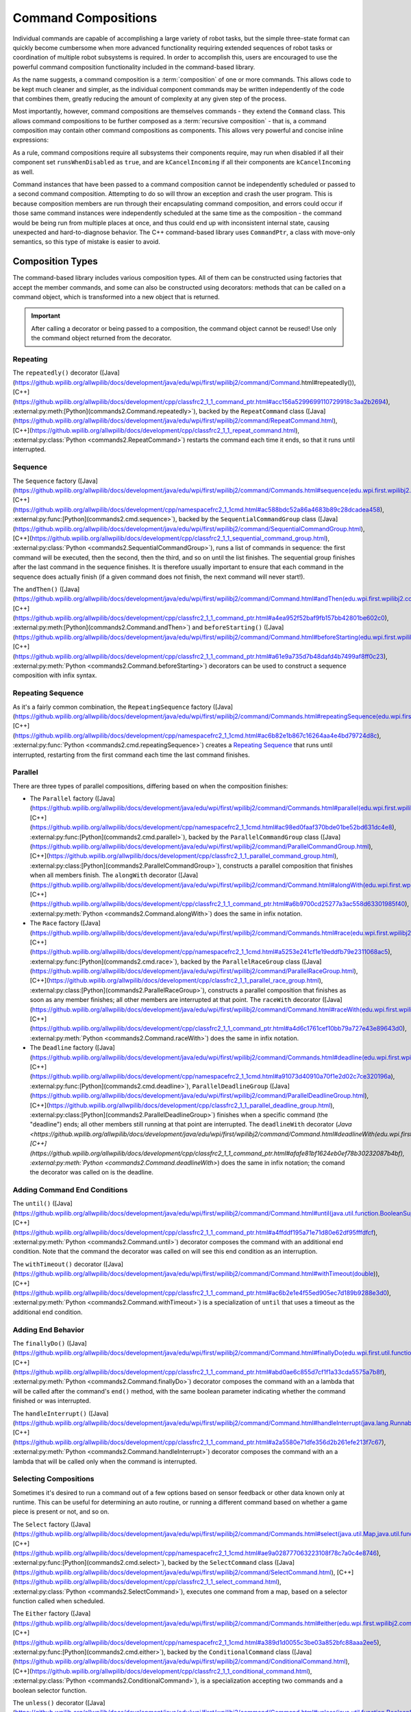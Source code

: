 Command Compositions
====================

Individual commands are capable of accomplishing a large variety of robot tasks, but the simple three-state format can quickly become cumbersome when more advanced functionality requiring extended sequences of robot tasks or coordination of multiple robot subsystems is required. In order to accomplish this, users are encouraged to use the powerful command composition functionality included in the command-based library.

As the name suggests, a command composition is a :term:`composition` of one or more commands. This allows code to be kept much cleaner and simpler, as the individual component commands may be written independently of the code that combines them, greatly reducing the amount of complexity at any given step of the process.

Most importantly, however, command compositions are themselves commands - they extend the ``Command`` class. This allows command compositions to be further composed as a :term:`recursive composition` - that is, a command composition may contain other command compositions as components. This allows very powerful and concise inline expressions:

.. tab-set-code::

   .. code-block:: java

      // Will run fooCommand, and then a race between barCommand and bazCommand
      button.onTrue(fooCommand.andThen(barCommand.raceWith(bazCommand)));

   .. code-block:: c++

      // Will run fooCommand, and then a race between barCommand and bazCommand
      button.OnTrue(std::move(fooCommand).AndThen(std::move(barCommand).RaceWith(std::move(bazCommand))));

   .. code-block:: python

      # Will run fooCommand, and then a race between barCommand and bazCommand
      button.onTrue(fooCommand.andThen(barCommand.raceWith(bazCommand)))

As a rule, command compositions require all subsystems their components require, may run when disabled if all their component set ``runsWhenDisabled`` as ``true``, and are ``kCancelIncoming`` if all their components are ``kCancelIncoming`` as well.

Command instances that have been passed to a command composition cannot be independently scheduled or passed to a second command composition. Attempting to do so will throw an exception and crash the user program. This is because composition members are run through their encapsulating command composition, and errors could occur if those same command instances were independently scheduled at the same time as the composition - the command would be being run from multiple places at once, and thus could end up with inconsistent internal state, causing unexpected and hard-to-diagnose behavior. The C++ command-based library uses ``CommandPtr``, a class with move-only semantics, so this type of mistake is easier to avoid.

Composition Types
-----------------

The command-based library includes various composition types. All of them can be constructed using factories that accept the member commands, and some can also be constructed using decorators: methods that can be called on a command object, which is transformed into a new object that is returned.

.. important:: After calling a decorator or being passed to a composition, the command object cannot be reused! Use only the command object returned from the decorator.

Repeating
^^^^^^^^^

The ``repeatedly()`` decorator ([Java](https://github.wpilib.org/allwpilib/docs/development/java/edu/wpi/first/wpilibj2/command/Command.html#repeatedly()), [C++](https://github.wpilib.org/allwpilib/docs/development/cpp/classfrc2_1_1_command_ptr.html#acc156a5299699110729918c3aa2b2694), :external:py:meth:[Python](commands2.Command.repeatedly>`), backed by the ``RepeatCommand`` class ([Java](https://github.wpilib.org/allwpilib/docs/development/java/edu/wpi/first/wpilibj2/command/RepeatCommand.html), [C++](https://github.wpilib.org/allwpilib/docs/development/cpp/classfrc2_1_1_repeat_command.html), :external:py:class:`Python <commands2.RepeatCommand>`) restarts the command each time it ends, so that it runs until interrupted.

.. tab-set-code::

   .. code-block:: java

      // Will run forever unless externally interrupted, restarting every time command.isFinished() returns true
      Command repeats = command.repeatedly();

   .. code-block:: c++

      // Will run forever unless externally interrupted, restarting every time command.IsFinished() returns true
      frc2::CommandPtr repeats = std::move(command).Repeatedly();

   .. code-block:: python

      # Will run forever unless externally interrupted, restarting every time command.IsFinished() returns true
      repeats = commands2.cmd.repeatedly()

Sequence
^^^^^^^^

The ``Sequence`` factory ([Java](https://github.wpilib.org/allwpilib/docs/development/java/edu/wpi/first/wpilibj2/command/Commands.html#sequence(edu.wpi.first.wpilibj2.command.Command...)), [C++](https://github.wpilib.org/allwpilib/docs/development/cpp/namespacefrc2_1_1cmd.html#ac588bdc52a86a4683b89c28dcadea458), :external:py:func:[Python](commands2.cmd.sequence>`), backed by the ``SequentialCommandGroup`` class ([Java](https://github.wpilib.org/allwpilib/docs/development/java/edu/wpi/first/wpilibj2/command/SequentialCommandGroup.html), [C++](https://github.wpilib.org/allwpilib/docs/development/cpp/classfrc2_1_1_sequential_command_group.html), :external:py:class:`Python <commands2.SequentialCommandGroup>`), runs a list of commands in sequence: the first command will be executed, then the second, then the third, and so on until the list finishes. The sequential group finishes after the last command in the sequence finishes. It is therefore usually important to ensure that each command in the sequence does actually finish (if a given command does not finish, the next command will never start!).

The ``andThen()`` ([Java](https://github.wpilib.org/allwpilib/docs/development/java/edu/wpi/first/wpilibj2/command/Command.html#andThen(edu.wpi.first.wpilibj2.command.Command...)), [C++](https://github.wpilib.org/allwpilib/docs/development/cpp/classfrc2_1_1_command_ptr.html#a4ea952f52baf9fb157bb42801be602c0), :external:py:meth:[Python](commands2.Command.andThen>`) and ``beforeStarting()`` ([Java](https://github.wpilib.org/allwpilib/docs/development/java/edu/wpi/first/wpilibj2/command/Command.html#beforeStarting(edu.wpi.first.wpilibj2.command.Command)), [C++](https://github.wpilib.org/allwpilib/docs/development/cpp/classfrc2_1_1_command_ptr.html#a61e9a735d7b48dafd4b7499af8ff0c23), :external:py:meth:`Python <commands2.Command.beforeStarting>`) decorators can be used to construct a sequence composition with infix syntax.

.. tab-set-code::

   .. code-block:: java

      fooCommand.andThen(barCommand)

   .. code-block:: c++

      std::move(fooCommand).AndThen(std::move(barCommand))

   .. code-block:: python

      fooCommand.andThen(barCommand)


Repeating Sequence
^^^^^^^^^^^^^^^^^^

As it's a fairly common combination, the ``RepeatingSequence`` factory ([Java](https://github.wpilib.org/allwpilib/docs/development/java/edu/wpi/first/wpilibj2/command/Commands.html#repeatingSequence(edu.wpi.first.wpilibj2.command.Command...)), [C++](https://github.wpilib.org/allwpilib/docs/development/cpp/namespacefrc2_1_1cmd.html#ac6b82e1b867c16264aa4e4bd79724d8c), :external:py:func:`Python <commands2.cmd.repeatingSequence>`) creates a `Repeating`_ `Sequence`_ that runs until interrupted, restarting from the first command each time the last command finishes.

Parallel
^^^^^^^^

There are three types of parallel compositions, differing based on when the composition finishes:

- The ``Parallel`` factory ([Java](https://github.wpilib.org/allwpilib/docs/development/java/edu/wpi/first/wpilibj2/command/Commands.html#parallel(edu.wpi.first.wpilibj2.command.Command...)), [C++](https://github.wpilib.org/allwpilib/docs/development/cpp/namespacefrc2_1_1cmd.html#ac98ed0faaf370bde01be52bd631dc4e8), :external:py:func:[Python](commands2.cmd.parallel>`), backed by the ``ParallelCommandGroup`` class ([Java](https://github.wpilib.org/allwpilib/docs/development/java/edu/wpi/first/wpilibj2/command/ParallelCommandGroup.html), [C++](https://github.wpilib.org/allwpilib/docs/development/cpp/classfrc2_1_1_parallel_command_group.html), :external:py:class:[Python](commands2.ParallelCommandGroup>`), constructs a parallel composition that finishes when all members finish. The ``alongWith`` decorator ([Java](https://github.wpilib.org/allwpilib/docs/development/java/edu/wpi/first/wpilibj2/command/Command.html#alongWith(edu.wpi.first.wpilibj2.command.Command...)), [C++](https://github.wpilib.org/allwpilib/docs/development/cpp/classfrc2_1_1_command_ptr.html#a6b9700cd25277a3ac558d63301985f40), :external:py:meth:`Python <commands2.Command.alongWith>`) does the same in infix notation.
- The ``Race`` factory ([Java](https://github.wpilib.org/allwpilib/docs/development/java/edu/wpi/first/wpilibj2/command/Commands.html#race(edu.wpi.first.wpilibj2.command.Command...)), [C++](https://github.wpilib.org/allwpilib/docs/development/cpp/namespacefrc2_1_1cmd.html#a5253e241cf1e19eddfb79e2311068ac5), :external:py:func:[Python](commands2.cmd.race>`), backed by the ``ParallelRaceGroup`` class ([Java](https://github.wpilib.org/allwpilib/docs/development/java/edu/wpi/first/wpilibj2/command/ParallelRaceGroup.html), [C++](https://github.wpilib.org/allwpilib/docs/development/cpp/classfrc2_1_1_parallel_race_group.html), :external:py:class:[Python](commands2.ParallelRaceGroup>`), constructs a parallel composition that finishes as soon as any member finishes; all other members are interrupted at that point.  The ``raceWith`` decorator ([Java](https://github.wpilib.org/allwpilib/docs/development/java/edu/wpi/first/wpilibj2/command/Command.html#raceWith(edu.wpi.first.wpilibj2.command.Command...)), [C++](https://github.wpilib.org/allwpilib/docs/development/cpp/classfrc2_1_1_command_ptr.html#a4d6c1761cef10bb79a727e43e89643d0), :external:py:meth:`Python <commands2.Command.raceWith>`) does the same in infix notation.
- The ``Deadline`` factory ([Java](https://github.wpilib.org/allwpilib/docs/development/java/edu/wpi/first/wpilibj2/command/Commands.html#deadline(edu.wpi.first.wpilibj2.command.Command,edu.wpi.first.wpilibj2.command.Command...)), [C++](https://github.wpilib.org/allwpilib/docs/development/cpp/namespacefrc2_1_1cmd.html#a91073d40910a70f1e2d02c7ce320196a), :external:py:func:[Python](commands2.cmd.deadline>`), ``ParallelDeadlineGroup`` ([Java](https://github.wpilib.org/allwpilib/docs/development/java/edu/wpi/first/wpilibj2/command/ParallelDeadlineGroup.html), [C++](https://github.wpilib.org/allwpilib/docs/development/cpp/classfrc2_1_1_parallel_deadline_group.html), :external:py:class:[Python](commands2.ParallelDeadlineGroup>`) finishes when a specific command (the "deadline") ends; all other members still running at that point are interrupted.  The ``deadlineWith`` decorator (`Java <https://github.wpilib.org/allwpilib/docs/development/java/edu/wpi/first/wpilibj2/command/Command.html#deadlineWith(edu.wpi.first.wpilibj2.command.Command...)), [C++](https://github.wpilib.org/allwpilib/docs/development/cpp/classfrc2_1_1_command_ptr.html#afafe81bf1624eb0ef78b30232087b4bf), :external:py:meth:`Python <commands2.Command.deadlineWith>`) does the same in infix notation; the comand the decorator was called on is the deadline.

.. tab-set-code::

   .. code-block:: java

      // Will be a parallel command composition that ends after three seconds with all three commands running their full duration.
      button.onTrue(Commands.parallel(twoSecCommand, oneSecCommand, threeSecCommand));

      // Will be a parallel race composition that ends after one second with the two and three second commands getting interrupted.
      button.onTrue(Commands.race(twoSecCommand, oneSecCommand, threeSecCommand));

      // Will be a parallel deadline composition that ends after two seconds (the deadline) with the three second command getting interrupted (one second command already finished).
      button.onTrue(Commands.deadline(twoSecCommand, oneSecCommand, threeSecCommand));

   .. code-block:: c++

      // Will be a parallel command composition that ends after three seconds with all three commands running their full duration.
      button.OnTrue(frc2::cmd::Parallel(std::move(twoSecCommand), std::move(oneSecCommand), std::move(threeSecCommand)));

      // Will be a parallel race composition that ends after one second with the two and three second commands getting interrupted.
      button.OnTrue(frc2::cmd::Race(std::move(twoSecCommand), std::move(oneSecCommand), std::move(threeSecCommand)));

      // Will be a parallel deadline composition that ends after two seconds (the deadline) with the three second command getting interrupted (one second command already finished).
      button.OnTrue(frc2::cmd::Deadline(std::move(twoSecCommand), std::move(oneSecCommand), std::move(threeSecCommand)));

   .. code-block:: python

      # Will be a parallel command composition that ends after three seconds with all three commands running their full duration.
      button.onTrue(commands2.cmd.parallel(twoSecCommand, oneSecCommand, threeSecCommand))

      # Will be a parallel race composition that ends after one second with the two and three second commands getting interrupted.
      button.onTrue(commands2.cmd.race(twoSecCommand, oneSecCommand, threeSecCommand))

      # Will be a parallel deadline composition that ends after two seconds (the deadline) with the three second command getting interrupted (one second command already finished).
      button.onTrue(commands2.cmd.deadline(twoSecCommand, oneSecCommand, threeSecCommand))

Adding Command End Conditions
^^^^^^^^^^^^^^^^^^^^^^^^^^^^^

The ``until()`` ([Java](https://github.wpilib.org/allwpilib/docs/development/java/edu/wpi/first/wpilibj2/command/Command.html#until(java.util.function.BooleanSupplier)), [C++](https://github.wpilib.org/allwpilib/docs/development/cpp/classfrc2_1_1_command_ptr.html#a4ffddf195a71e71d80e62df95fffdfcf), :external:py:meth:`Python <commands2.Command.until>`) decorator composes the command with an additional end condition. Note that the command the decorator was called on will see this end condition as an interruption.

.. tab-set-code::

   .. code-block:: java

      // Will be interrupted if m_limitSwitch.get() returns true
      button.onTrue(command.until(m_limitSwitch::get));

   .. code-block:: c++

      // Will be interrupted if m_limitSwitch.get() returns true
      button.OnTrue(command.Until([&m_limitSwitch] { return m_limitSwitch.Get(); }));

   .. code-block:: python

      # Will be interrupted if limitSwitch.get() returns true
      button.onTrue(commands2.cmd.until(limitSwitch.get))

The ``withTimeout()`` decorator ([Java](https://github.wpilib.org/allwpilib/docs/development/java/edu/wpi/first/wpilibj2/command/Command.html#withTimeout(double)), [C++](https://github.wpilib.org/allwpilib/docs/development/cpp/classfrc2_1_1_command_ptr.html#ac6b2e1e4f55ed905ec7d189b9288e3d0), :external:py:meth:`Python <commands2.Command.withTimeout>`) is a specialization of ``until`` that uses a timeout as the additional end condition.

.. tab-set-code::

   .. code-block:: java

      // Will time out 5 seconds after being scheduled, and be interrupted
      button.onTrue(command.withTimeout(5));

   .. code-block:: c++

      // Will time out 5 seconds after being scheduled, and be interrupted
      button.OnTrue(command.WithTimeout(5.0_s));

   .. code-block:: python

      # Will time out 5 seconds after being scheduled, and be interrupted
      button.onTrue(commands2.cmd.withTimeout(5.0))

Adding End Behavior
^^^^^^^^^^^^^^^^^^^

The ``finallyDo()`` ([Java](https://github.wpilib.org/allwpilib/docs/development/java/edu/wpi/first/wpilibj2/command/Command.html#finallyDo(edu.wpi.first.util.function.BooleanConsumer)), [C++](https://github.wpilib.org/allwpilib/docs/development/cpp/classfrc2_1_1_command_ptr.html#abd0ae6c855d7cf1f1a33cda5575a7b8f), :external:py:meth:`Python <commands2.Command.finallyDo>`) decorator composes the command with an a lambda that will be called after the command's ``end()`` method, with the same boolean parameter indicating whether the command finished or was interrupted.

The ``handleInterrupt()`` ([Java](https://github.wpilib.org/allwpilib/docs/development/java/edu/wpi/first/wpilibj2/command/Command.html#handleInterrupt(java.lang.Runnable)), [C++](https://github.wpilib.org/allwpilib/docs/development/cpp/classfrc2_1_1_command_ptr.html#a2a5580e71dfe356d2b261efe213f7c67), :external:py:meth:`Python <commands2.Command.handleInterrupt>`) decorator composes the command with an a lambda that will be called only when the command is interrupted.

Selecting Compositions
^^^^^^^^^^^^^^^^^^^^^^

Sometimes it's desired to run a command out of a few options based on sensor feedback or other data known only at runtime. This can be useful for determining an auto routine, or running a different command based on whether a game piece is present or not, and so on.

The ``Select`` factory ([Java](https://github.wpilib.org/allwpilib/docs/development/java/edu/wpi/first/wpilibj2/command/Commands.html#select(java.util.Map,java.util.function.Supplier)), [C++](https://github.wpilib.org/allwpilib/docs/development/cpp/namespacefrc2_1_1cmd.html#ae9a028777063223108f78c7a0c4e8746), :external:py:func:[Python](commands2.cmd.select>`), backed by the ``SelectCommand`` class ([Java](https://github.wpilib.org/allwpilib/docs/development/java/edu/wpi/first/wpilibj2/command/SelectCommand.html), [C++](https://github.wpilib.org/allwpilib/docs/development/cpp/classfrc2_1_1_select_command.html), :external:py:class:`Python <commands2.SelectCommand>`), executes one command from a map, based on a selector function called when scheduled.

.. tab-set::

   .. tab-item:: Java
      :sync: Java

      .. remoteliteralinclude:: https://raw.githubusercontent.com/wpilibsuite/allwpilib/v2024.3.2/wpilibjExamples/src/main/java/edu/wpi/first/wpilibj/examples/selectcommand/RobotContainer.java
         :language: java
         :lines: 20-45
         :linenos:
         :lineno-start: 20

   .. tab-item:: C++ (Header)
      :sync: C++ (Header)

      .. remoteliteralinclude:: https://raw.githubusercontent.com/wpilibsuite/allwpilib/v2024.3.2/wpilibcExamples/src/main/cpp/examples/SelectCommand/include/RobotContainer.h
         :language: c++
         :lines: 26-43
         :linenos:
         :lineno-start: 26

The ``Either`` factory ([Java](https://github.wpilib.org/allwpilib/docs/development/java/edu/wpi/first/wpilibj2/command/Commands.html#either(edu.wpi.first.wpilibj2.command.Command,edu.wpi.first.wpilibj2.command.Command,java.util.function.BooleanSupplier)), [C++](https://github.wpilib.org/allwpilib/docs/development/cpp/namespacefrc2_1_1cmd.html#a389d1d0055c3be03a852bfc88aaa2ee5), :external:py:func:[Python](commands2.cmd.either>`), backed by the ``ConditionalCommand`` class ([Java](https://github.wpilib.org/allwpilib/docs/development/java/edu/wpi/first/wpilibj2/command/ConditionalCommand.html), [C++](https://github.wpilib.org/allwpilib/docs/development/cpp/classfrc2_1_1_conditional_command.html), :external:py:class:`Python <commands2.ConditionalCommand>`), is a specialization accepting two commands and a boolean selector function.

.. tab-set-code::

   .. code-block:: java

      // Runs either commandOnTrue or commandOnFalse depending on the value of m_limitSwitch.get()
      new ConditionalCommand(commandOnTrue, commandOnFalse, m_limitSwitch::get)

   .. code-block:: c++

      // Runs either commandOnTrue or commandOnFalse depending on the value of m_limitSwitch.get()
      frc2::ConditionalCommand(commandOnTrue, commandOnFalse, [&m_limitSwitch] { return m_limitSwitch.Get(); })

   .. code-block:: python

      # Runs either commandOnTrue or commandOnFalse depending on the value of limitSwitch.get()
      ConditionalCommand(commandOnTrue, commandOnFalse, limitSwitch.get)

The ``unless()`` decorator ([Java](https://github.wpilib.org/allwpilib/docs/development/java/edu/wpi/first/wpilibj2/command/Command.html#unless(java.util.function.BooleanSupplier)), [C++](https://github.wpilib.org/allwpilib/docs/development/cpp/classfrc2_1_1_command_ptr.html#a2be7f65d40f68581104ab1f6a1ba5e93), :external:py:meth:`Python <commands2.Command.unless>`) composes a command with a condition that will prevent it from running.

.. tab-set-code::

   .. code-block:: java

      // Command will only run if the intake is deployed. If the intake gets deployed while the command is running, the command will not stop running
      button.onTrue(command.unless(() -> !intake.isDeployed()));

   .. code-block:: c++

      // Command will only run if the intake is deployed. If the intake gets deployed while the command is running, the command will not stop running
      button.OnTrue(command.Unless([&intake] { return !intake.IsDeployed(); }));

   .. code-block:: python

      # Command will only run if the intake is deployed. If the intake gets deployed while the command is running, the command will not stop running
      button.onTrue(command.unless(lambda: not intake.isDeployed()))

``ProxyCommand`` described below also has a constructor overload ([Java](https://github.wpilib.org/allwpilib/docs/development/java/edu/wpi/first/wpilibj2/command/ProxyCommand.html), [C++](https://github.wpilib.org/allwpilib/docs/development/cpp/classfrc2_1_1_proxy_command.html), :external:py:class:`Python <commands2.ProxyCommand>`) that calls a command-returning lambda at schedule-time and runs the returned command by proxy.

Scheduling Other Commands
^^^^^^^^^^^^^^^^^^^^^^^^^

By default, composition members are run through the command composition, and are never themselves seen by the scheduler. Accordingly, their requirements are added to the composition's requirements. While this is usually fine, sometimes it is undesirable for the entire command composition to gain the requirements of a single command. A good solution is to "fork off" from the command composition and schedule that command separately. However, this requires synchronization between the composition and the individually-scheduled command.

``ProxyCommand`` ([Java](https://github.wpilib.org/allwpilib/docs/development/java/edu/wpi/first/wpilibj2/command/ProxyCommand.html), [C++](https://github.wpilib.org/allwpilib/docs/development/cpp/classfrc2_1_1_proxy_command.html), :external:py:class:[Python](commands2.ProxyCommand>`), also creatable using the ``.asProxy()`` decorator ([Java](https://github.wpilib.org/allwpilib/docs/development/java/edu/wpi/first/wpilibj2/command/Command.html#asProxy()), [C++](https://github.wpilib.org/allwpilib/docs/development/cpp/classfrc2_1_1_command_ptr.html#aa45784053431393e3277e5bc5ae7f751), :external:py:meth:`Python <commands2.Command.asProxy>`), schedules a command "by proxy": the command is scheduled when the proxy is scheduled, and the proxy finishes when the command finishes. In the case of "forking off" from a command composition, this allows the composition to track the command's progress without it being in the composition.


Command compositions inherit the union of their compoments' requirements and requirements are immutable. Therefore, a ``SequentialCommandGroup`` ([Java](https://github.wpilib.org/allwpilib/docs/development/java/edu/wpi/first/wpilibj2/command/SequentialCommandGroup.html), [C++](https://github.wpilib.org/allwpilib/docs/development/cpp/classfrc2_1_1_sequential_command_group.html), :external:py:class:`Python <commands2.SequentialCommandGroup>`) that intakes a game piece, indexes it, aims a shooter, and shoots it would reserve all three subsystems (the intake, indexer, and shooter), precluding any of those subsystems from performing other operations in their "downtime". If this is not desired, the subsystems that should only be reserved for the composition while they are actively being used by it should have their commands proxied.

.. warning:: Do not use ``ProxyCommand`` unless you are sure of what you are doing and there is no other way to accomplish your need! Proxying is only intended for use as an escape hatch from command composition requirement unions.

.. note:: Because proxied commands still require their subsystem, despite not leaking that requirement to the composition, all of the commands that require a given subsystem must be proxied if one of them is. Otherwise, when the proxied command is scheduled its requirement will conflict with that of the composition, canceling the composition.

.. tab-set-code::

   .. code-block:: java

      // composition requirements are indexer and shooter, intake still reserved during its command but not afterwards
      Commands.sequence(
         intake.intakeGamePiece().asProxy(), // we want to let the intake intake another game piece while we are processing this one
         indexer.processGamePiece(),
         shooter.aimAndShoot()
      );

   .. code-block:: c++

      // composition requirements are indexer and shooter, intake still reserved during its command but not afterwards
      frc2::cmd::Sequence(
         intake.IntakeGamePiece().AsProxy(), // we want to let the intake intake another game piece while we are processing this one
         indexer.ProcessGamePiece(),
         shooter.AimAndShoot()
      );

   .. code-block:: python

      # composition requirements are indexer and shooter, intake still reserved during its command but not afterwards
      commands2.cmd.sequence(
         intake.intakeGamePiece().asProxy(), # we want to let the intake intake another game piece while we are processing this one
         indexer.processGamePiece(),
         shooter.aimAndShoot()
      )

For cases that don't need to track the proxied command, ``ScheduleCommand`` ([Java](https://github.wpilib.org/allwpilib/docs/development/java/edu/wpi/first/wpilibj2/command/ScheduleCommand.html), [C++](https://github.wpilib.org/allwpilib/docs/development/cpp/classfrc2_1_1_schedule_command.html), :external:py:class:`Python <commands2.ScheduleCommand>`) schedules a specified command and ends instantly.

.. tab-set-code::

   .. code-block:: java

      // ScheduleCommand ends immediately, so the sequence continues
      new ScheduleCommand(Commands.waitSeconds(5.0))
         .andThen(Commands.print("This will be printed immediately!"))

   .. code-block:: c++

      // ScheduleCommand ends immediately, so the sequence continues
      frc2::ScheduleCommand(frc2::cmd::Wait(5.0_s))
         .AndThen(frc2::cmd::Print("This will be printed immediately!"))

   .. code-block:: python

      # ScheduleCommand ends immediately, so the sequence continues
      ScheduleCommand(commands2.cmd.waitSeconds(5.0))
         .andThen(commands2.cmd.print("This will be printed immediately!"))

Subclassing Compositions
------------------------

Command compositions can also be written as a constructor-only subclass of the most exterior composition type, passing the composition members to the superclass constructor. Consider the following from the Hatch Bot example project ([Java](https://github.com/wpilibsuite/allwpilib/tree/main/wpilibjExamples/src/main/java/edu/wpi/first/wpilibj/examples/hatchbottraditional), [C++](https://github.com/wpilibsuite/allwpilib/tree/main/wpilibcExamples/src/main/cpp/examples/HatchbotTraditional)):

.. tab-set::

   .. tab-item:: Java
      :sync: Java

      .. remoteliteralinclude:: https://raw.githubusercontent.com/wpilibsuite/allwpilib/v2024.3.2/wpilibjExamples/src/main/java/edu/wpi/first/wpilibj/examples/hatchbottraditional/commands/ComplexAuto.java
         :language: java
         :lines: 5-
         :linenos:
         :lineno-start: 5

   .. tab-item:: C++ (Header)
      :sync: C++ (Header)

      .. remoteliteralinclude:: https://raw.githubusercontent.com/wpilibsuite/allwpilib/v2024.3.2/wpilibcExamples/src/main/cpp/examples/HatchbotTraditional/include/commands/ComplexAuto.h
         :language: c++
         :lines: 5-
         :linenos:
         :lineno-start: 5

   .. tab-item:: C++ (Source)
      :sync: C++ (Source)

      .. remoteliteralinclude:: https://raw.githubusercontent.com/wpilibsuite/allwpilib/v2024.3.2/wpilibcExamples/src/main/cpp/examples/HatchbotTraditional/cpp/commands/ComplexAuto.cpp
         :language: c++
         :lines: 5-
         :linenos:
         :lineno-start: 5

   .. tab-item:: Python
      :sync: Python

      .. remoteliteralinclude:: https://raw.githubusercontent.com/robotpy/examples/main/HatchbotTraditional/commands/complexauto.py
         :language: python
         :lines: 7-
         :linenos:
         :lineno-start: 5

The advantages and disadvantages of this subclassing approach in comparison to others are discussed in :ref:`docs/software/commandbased/organizing-command-based:Subclassing Command Groups`.

